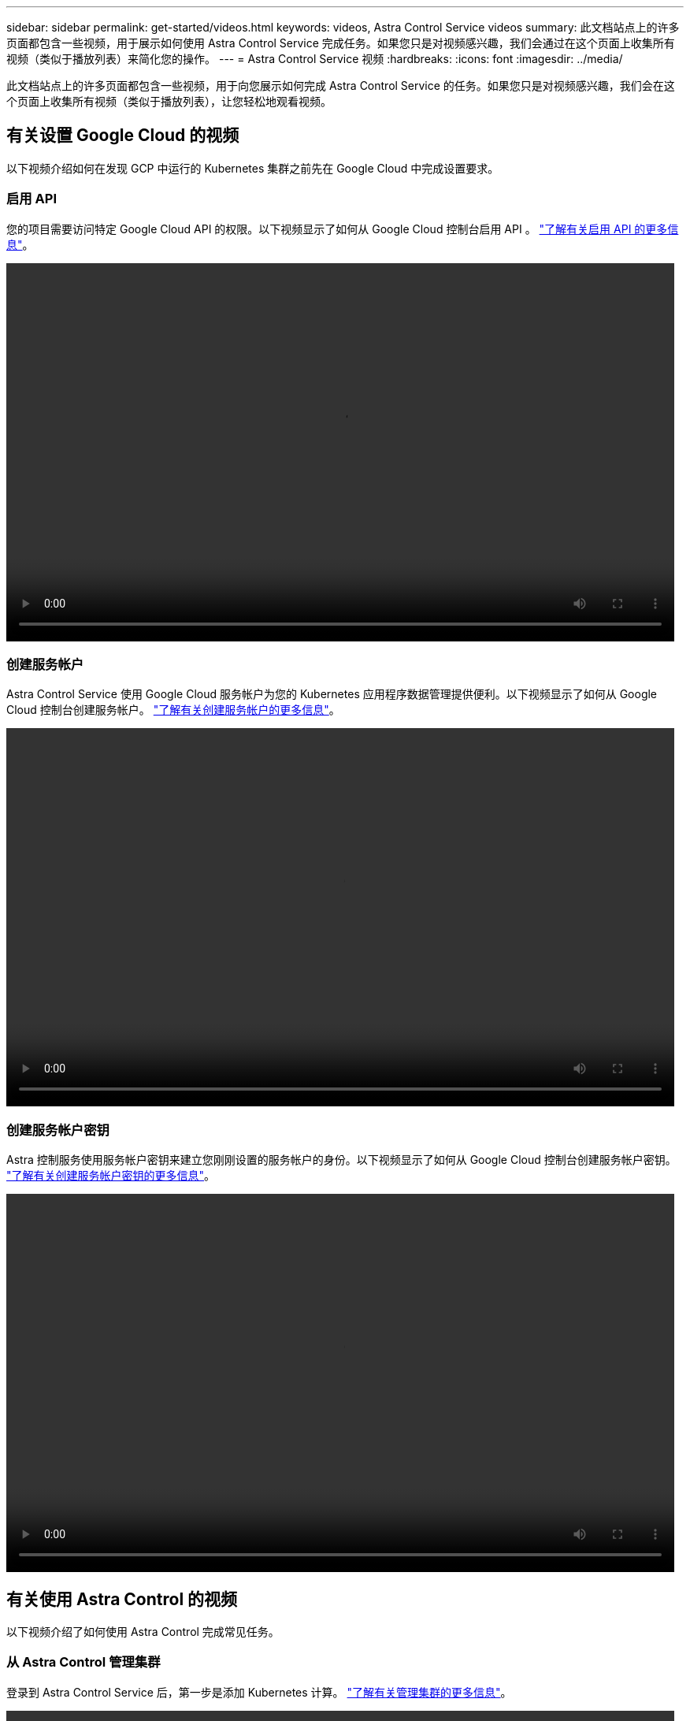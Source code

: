 ---
sidebar: sidebar 
permalink: get-started/videos.html 
keywords: videos, Astra Control Service videos 
summary: 此文档站点上的许多页面都包含一些视频，用于展示如何使用 Astra Control Service 完成任务。如果您只是对视频感兴趣，我们会通过在这个页面上收集所有视频（类似于播放列表）来简化您的操作。 
---
= Astra Control Service 视频
:hardbreaks:
:icons: font
:imagesdir: ../media/


此文档站点上的许多页面都包含一些视频，用于向您展示如何完成 Astra Control Service 的任务。如果您只是对视频感兴趣，我们会在这个页面上收集所有视频（类似于播放列表），让您轻松地观看视频。



== 有关设置 Google Cloud 的视频

以下视频介绍如何在发现 GCP 中运行的 Kubernetes 集群之前先在 Google Cloud 中完成设置要求。



=== 启用 API

您的项目需要访问特定 Google Cloud API 的权限。以下视频显示了如何从 Google Cloud 控制台启用 API 。 link:set-up-google-cloud.html#enable-apis-in-your-project["了解有关启用 API 的更多信息"]。

video::get-started/video-enable-gcp-apis.mp4[width=848,height=480]


=== 创建服务帐户

Astra Control Service 使用 Google Cloud 服务帐户为您的 Kubernetes 应用程序数据管理提供便利。以下视频显示了如何从 Google Cloud 控制台创建服务帐户。 link:set-up-google-cloud.html#create-a-service-account["了解有关创建服务帐户的更多信息"]。

video::get-started/video-create-gcp-service-account.mp4[width=848,height=480]


=== 创建服务帐户密钥

Astra 控制服务使用服务帐户密钥来建立您刚刚设置的服务帐户的身份。以下视频显示了如何从 Google Cloud 控制台创建服务帐户密钥。 link:set-up-google-cloud.html#create-a-service-account-key-2["了解有关创建服务帐户密钥的更多信息"]。

video::get-started/video-create-gcp-service-account-key.mp4[width=848,height=480]


== 有关使用 Astra Control 的视频

以下视频介绍了如何使用 Astra Control 完成常见任务。



=== 从 Astra Control 管理集群

登录到 Astra Control Service 后，第一步是添加 Kubernetes 计算。 link:add-first-cluster.html["了解有关管理集群的更多信息"]。

video::get-started/video-manage-cluster.mp4[width=848,height=480]


=== 配置保护策略

保护策略通过按定义的计划创建快照，备份或这两者来保护应用程序。您可以选择每小时，每天，每周和每月创建快照和备份，并且可以指定要保留的副本数。 link:../use/protect-apps.html["了解有关配置保护策略的更多信息"]。

video::use/video-set-protection-policy.mp4[width=848,height=480]